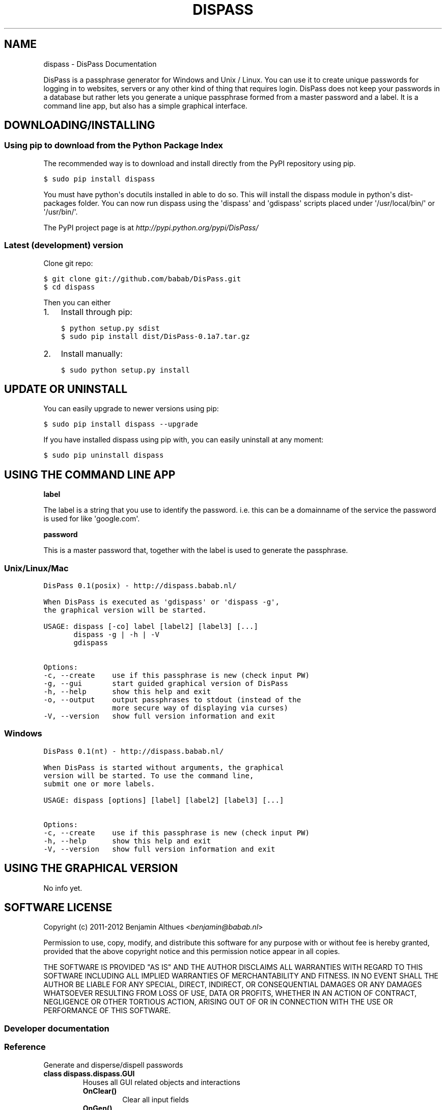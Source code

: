 .TH "DISPASS" "1" "June 05, 2012" "0.1" "DisPass"
.SH NAME
dispass \- DisPass Documentation
.
.nr rst2man-indent-level 0
.
.de1 rstReportMargin
\\$1 \\n[an-margin]
level \\n[rst2man-indent-level]
level margin: \\n[rst2man-indent\\n[rst2man-indent-level]]
-
\\n[rst2man-indent0]
\\n[rst2man-indent1]
\\n[rst2man-indent2]
..
.de1 INDENT
.\" .rstReportMargin pre:
. RS \\$1
. nr rst2man-indent\\n[rst2man-indent-level] \\n[an-margin]
. nr rst2man-indent-level +1
.\" .rstReportMargin post:
..
.de UNINDENT
. RE
.\" indent \\n[an-margin]
.\" old: \\n[rst2man-indent\\n[rst2man-indent-level]]
.nr rst2man-indent-level -1
.\" new: \\n[rst2man-indent\\n[rst2man-indent-level]]
.in \\n[rst2man-indent\\n[rst2man-indent-level]]u
..
.
.sp
DisPass is a passphrase generator for Windows and Unix / Linux.
You can use it to create unique passwords for logging in to websites, servers
or any other kind of thing that requires login.
DisPass does not keep your passwords in a database but rather lets you
generate a unique passphrase formed from a master password and a label.
It is a command line app, but also has a simple graphical interface.
.SH DOWNLOADING/INSTALLING
.SS Using pip to download from the Python Package Index
.sp
The recommended way is to download and install directly from the PyPI
repository using pip.
.sp
.nf
.ft C
$ sudo pip install dispass
.ft P
.fi
.sp
You must have python\(aqs docutils installed in able to do so.
This will install the dispass module in python\(aqs dist\-packages folder.
You can now run dispass using the \(aqdispass\(aq and \(aqgdispass\(aq scripts
placed under \(aq/usr/local/bin/\(aq or \(aq/usr/bin/\(aq.
.sp
The PyPI project page is at \fI\%http://pypi.python.org/pypi/DisPass/\fP
.SS Latest (development) version
.sp
Clone git repo:
.sp
.nf
.ft C
$ git clone git://github.com/babab/DisPass.git
$ cd dispass
.ft P
.fi
.sp
Then you can either
.INDENT 0.0
.IP 1. 3
Install through pip:
.sp
.nf
.ft C
$ python setup.py sdist
$ sudo pip install dist/DisPass\-0.1a7.tar.gz
.ft P
.fi
.IP 2. 3
Install manually:
.sp
.nf
.ft C
$ sudo python setup.py install
.ft P
.fi
.UNINDENT
.SH UPDATE OR UNINSTALL
.sp
You can easily upgrade to newer versions using pip:
.sp
.nf
.ft C
$ sudo pip install dispass \-\-upgrade
.ft P
.fi
.sp
If you have installed dispass using pip with,
you can easily uninstall at any moment:
.sp
.nf
.ft C
$ sudo pip uninstall dispass
.ft P
.fi
.SH USING THE COMMAND LINE APP
.sp
\fBlabel\fP
.sp
The label is a string that you use to identify the password.
i.e. this can be a domainname of the service the password is used for
like \(aqgoogle.com\(aq.
.sp
\fBpassword\fP
.sp
This is a master password that, together with the label is used to generate
the passphrase.
.SS Unix/Linux/Mac
.sp
.nf
.ft C
DisPass 0.1(posix) \- http://dispass.babab.nl/

When DisPass is executed as \(aqgdispass\(aq or \(aqdispass \-g\(aq,
the graphical version will be started.

USAGE: dispass [\-co] label [label2] [label3] [...]
       dispass \-g | \-h | \-V
       gdispass

Options:
\-c, \-\-create    use if this passphrase is new (check input PW)
\-g, \-\-gui       start guided graphical version of DisPass
\-h, \-\-help      show this help and exit
\-o, \-\-output    output passphrases to stdout (instead of the
                more secure way of displaying via curses)
\-V, \-\-version   show full version information and exit
.ft P
.fi
.SS Windows
.sp
.nf
.ft C
DisPass 0.1(nt) \- http://dispass.babab.nl/

When DisPass is started without arguments, the graphical
version will be started. To use the command line,
submit one or more labels.

USAGE: dispass [options] [label] [label2] [label3] [...]

Options:
\-c, \-\-create    use if this passphrase is new (check input PW)
\-h, \-\-help      show this help and exit
\-V, \-\-version   show full version information and exit
.ft P
.fi
.SH USING THE GRAPHICAL VERSION
.sp
No info yet.
.SH SOFTWARE LICENSE
.sp
Copyright (c) 2011\-2012 Benjamin Althues <\fI\%benjamin@babab.nl\fP>
.sp
Permission to use, copy, modify, and distribute this software for any
purpose with or without fee is hereby granted, provided that the above
copyright notice and this permission notice appear in all copies.
.sp
THE SOFTWARE IS PROVIDED "AS IS" AND THE AUTHOR DISCLAIMS ALL WARRANTIES
WITH REGARD TO THIS SOFTWARE INCLUDING ALL IMPLIED WARRANTIES OF
MERCHANTABILITY AND FITNESS. IN NO EVENT SHALL THE AUTHOR BE LIABLE FOR
ANY SPECIAL, DIRECT, INDIRECT, OR CONSEQUENTIAL DAMAGES OR ANY DAMAGES
WHATSOEVER RESULTING FROM LOSS OF USE, DATA OR PROFITS, WHETHER IN AN
ACTION OF CONTRACT, NEGLIGENCE OR OTHER TORTIOUS ACTION, ARISING OUT OF
OR IN CONNECTION WITH THE USE OR PERFORMANCE OF THIS SOFTWARE.
.SS Developer documentation
.SS Reference
.sp
Generate and disperse/dispell passwords
.INDENT 0.0
.TP
.B class dispass.dispass.GUI
Houses all GUI related objects and interactions
.INDENT 7.0
.TP
.B OnClear()
Clear all input fields
.UNINDENT
.INDENT 7.0
.TP
.B OnGen()
Check user input
.sp
Warn when user input is insufficient or wrong. Create digest and
display the generated password if user input is OK.
.UNINDENT
.INDENT 7.0
.TP
.B OnNew()
Toggle double checking of input password
.UNINDENT
.INDENT 7.0
.TP
.B createWidgets(master)
Create and align widgets
.UNINDENT
.INDENT 7.0
.TP
.B font = \(aqVerdana\(aq
Default font (Verdana)
.UNINDENT
.INDENT 7.0
.TP
.B fontsize = 10
Default fontsize (10 pt.)
.UNINDENT
.INDENT 7.0
.TP
.B getFont(sizediff=0)
Get \fIfont\fP and \fIfontsize\fP, optionally differ from default \fIfontsize\fP
.INDENT 7.0
.TP
.B Parameters
.INDENT 7.0
.IP \(bu 2
\fIsizediff\fP: The difference in pt. from the default \fIfontsize\fP
.UNINDENT
.TP
.B Return
.INDENT 7.0
.IP \(bu 2
Tuple of (\fIfont\fP, \fIfontsize\fP) to be used when creating widgets
.UNINDENT
.UNINDENT
.UNINDENT
.INDENT 7.0
.TP
.B setFont()
Set font and fontsize
.UNINDENT
.INDENT 7.0
.TP
.B warn(message, warning_type=\(aqsoft\(aq, box_title=\(aq\(aq)
Prototype for warning user
.INDENT 7.0
.INDENT 3.5
.INDENT 0.0
.IP \(bu 2
soft warnings display a message in the passwordout field
.IP \(bu 2
hard warnings do the same and also display a messagebox
.UNINDENT
.UNINDENT
.UNINDENT
.INDENT 7.0
.TP
.B Parameters
.INDENT 7.0
.IP \(bu 2
\fImessage\fP: The message string for warning the user
.IP \(bu 2
\fIwarning_type\fP: Either \(aqsoft\(aq (default value) or \(aqhard\(aq
.IP \(bu 2
\fIbox_title\fP: Optional title for tkMessageBox on hard warnings
.UNINDENT
.UNINDENT
.UNINDENT
.UNINDENT
.INDENT 0.0
.TP
.B dispass.dispass.digest(message)
Create and return secure hash of message
.sp
A secure hash/message digest formed by hashing the \fImessage\fP with
the sha512 algorithm, encoding this hash with base64 and stripping
it down to the first 30 characters.
.INDENT 7.0
.TP
.B Parameters
.INDENT 7.0
.IP \(bu 2
\fImessage\fP: The string from which to form the digest
.UNINDENT
.TP
.B Return
.INDENT 7.0
.IP \(bu 2
The secure hash of \fImessage\fP
.UNINDENT
.UNINDENT
.UNINDENT
.INDENT 0.0
.TP
.B class dispass.dispass.globalSettings
Global settings used in controlling program flow
.INDENT 7.0
.TP
.B hasTk = None
False if Tkinter could not be imported
.UNINDENT
.INDENT 7.0
.TP
.B useCurses = None
Switch passphrase output to stdout if not True
.UNINDENT
.UNINDENT
.SH AUTHOR
Benjamin Althues
.SH COPYRIGHT
2011-2012, Benjamin Althues
.
